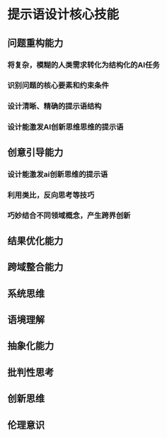 * 提示语设计核心技能
** 问题重构能力
*** 将复杂，模糊的人类需求转化为结构化的AI任务
*** 识别问题的核心要素和约束条件
*** 设计清晰、精确的提示语结构
*** 设计能激发AI创新思维思维的提示语
** 创意引导能力
*** 设计能激发ai创新思维的提示语
*** 利用类比，反向思考等技巧
*** 巧妙结合不同领域概念，产生跨界创新
** 结果优化能力
** 跨域整合能力
** 系统思维
** 语境理解
** 抽象化能力
** 批判性思考
** 创新思维
** 伦理意识